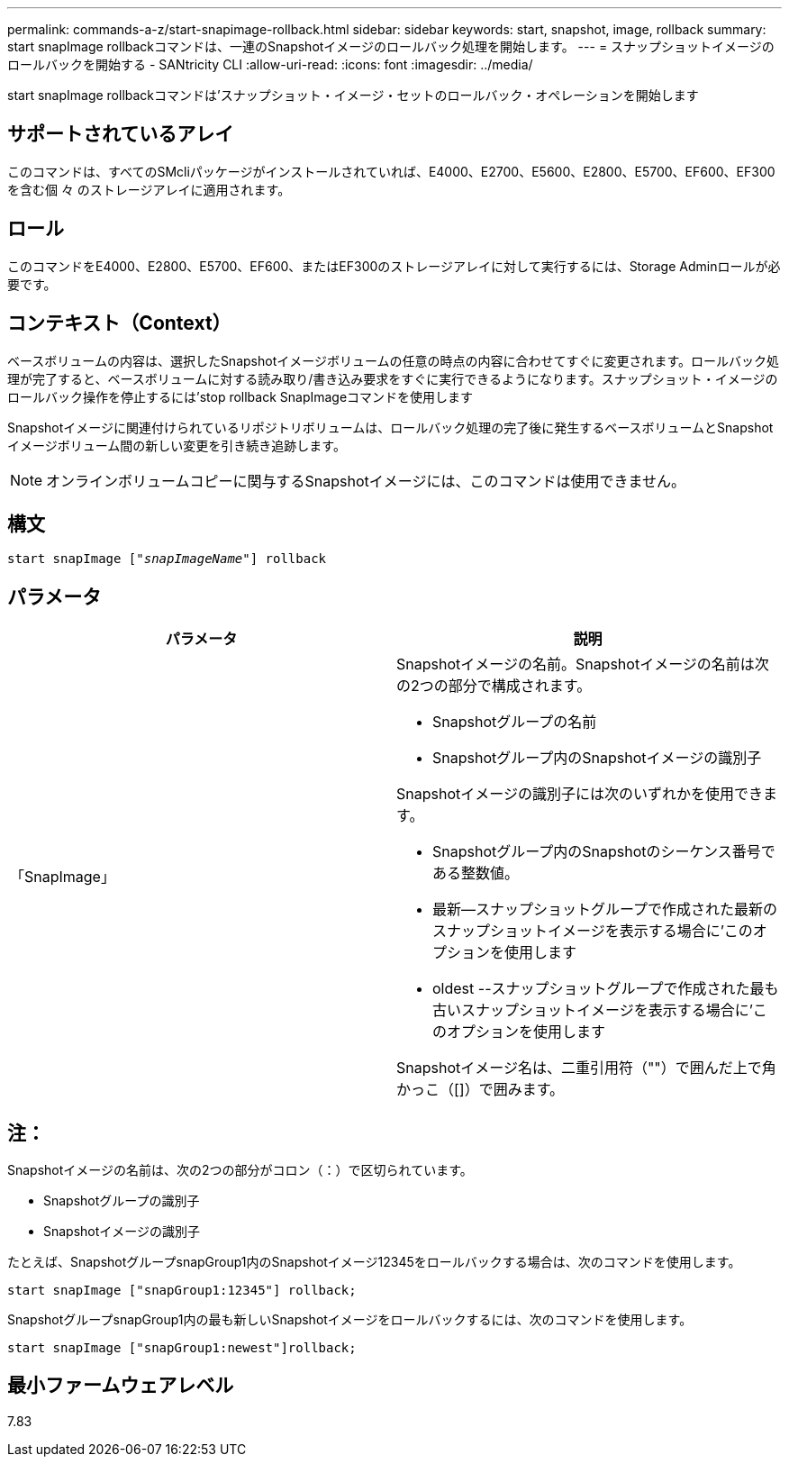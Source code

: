 ---
permalink: commands-a-z/start-snapimage-rollback.html 
sidebar: sidebar 
keywords: start, snapshot, image, rollback 
summary: start snapImage rollbackコマンドは、一連のSnapshotイメージのロールバック処理を開始します。 
---
= スナップショットイメージのロールバックを開始する - SANtricity CLI
:allow-uri-read: 
:icons: font
:imagesdir: ../media/


[role="lead"]
start snapImage rollbackコマンドは'スナップショット・イメージ・セットのロールバック・オペレーションを開始します



== サポートされているアレイ

このコマンドは、すべてのSMcliパッケージがインストールされていれば、E4000、E2700、E5600、E2800、E5700、EF600、EF300を含む個 々 のストレージアレイに適用されます。



== ロール

このコマンドをE4000、E2800、E5700、EF600、またはEF300のストレージアレイに対して実行するには、Storage Adminロールが必要です。



== コンテキスト（Context）

ベースボリュームの内容は、選択したSnapshotイメージボリュームの任意の時点の内容に合わせてすぐに変更されます。ロールバック処理が完了すると、ベースボリュームに対する読み取り/書き込み要求をすぐに実行できるようになります。スナップショット・イメージのロールバック操作を停止するには'stop rollback SnapImageコマンドを使用します

Snapshotイメージに関連付けられているリポジトリボリュームは、ロールバック処理の完了後に発生するベースボリュームとSnapshotイメージボリューム間の新しい変更を引き続き追跡します。

[NOTE]
====
オンラインボリュームコピーに関与するSnapshotイメージには、このコマンドは使用できません。

====


== 構文

[source, cli, subs="+macros"]
----
pass:quotes[start snapImage ["_snapImageName_"]] rollback
----


== パラメータ

[cols="2*"]
|===
| パラメータ | 説明 


 a| 
「SnapImage」
 a| 
Snapshotイメージの名前。Snapshotイメージの名前は次の2つの部分で構成されます。

* Snapshotグループの名前
* Snapshotグループ内のSnapshotイメージの識別子


Snapshotイメージの識別子には次のいずれかを使用できます。

* Snapshotグループ内のSnapshotのシーケンス番号である整数値。
* 最新--スナップショットグループで作成された最新のスナップショットイメージを表示する場合に'このオプションを使用します
* oldest --スナップショットグループで作成された最も古いスナップショットイメージを表示する場合に'このオプションを使用します


Snapshotイメージ名は、二重引用符（""）で囲んだ上で角かっこ（[]）で囲みます。

|===


== 注：

Snapshotイメージの名前は、次の2つの部分がコロン（：）で区切られています。

* Snapshotグループの識別子
* Snapshotイメージの識別子


たとえば、SnapshotグループsnapGroup1内のSnapshotイメージ12345をロールバックする場合は、次のコマンドを使用します。

[listing]
----
start snapImage ["snapGroup1:12345"] rollback;
----
SnapshotグループsnapGroup1内の最も新しいSnapshotイメージをロールバックするには、次のコマンドを使用します。

[listing]
----
start snapImage ["snapGroup1:newest"]rollback;
----


== 最小ファームウェアレベル

7.83
